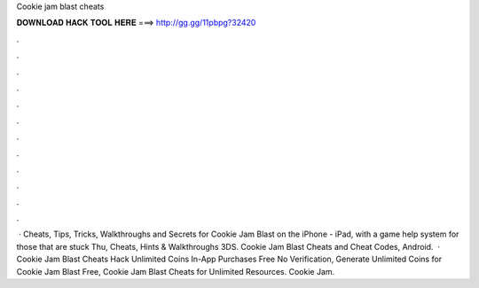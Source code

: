 Cookie jam blast cheats

𝐃𝐎𝐖𝐍𝐋𝐎𝐀𝐃 𝐇𝐀𝐂𝐊 𝐓𝐎𝐎𝐋 𝐇𝐄𝐑𝐄 ===> http://gg.gg/11pbpg?32420

.

.

.

.

.

.

.

.

.

.

.

.

 · Cheats, Tips, Tricks, Walkthroughs and Secrets for Cookie Jam Blast on the iPhone - iPad, with a game help system for those that are stuck Thu, Cheats, Hints & Walkthroughs 3DS. Cookie Jam Blast Cheats and Cheat Codes, Android.  · Cookie Jam Blast Cheats Hack Unlimited Coins In-App Purchases Free No Verification, Generate Unlimited Coins for Cookie Jam Blast Free, Cookie Jam Blast Cheats for Unlimited Resources. Cookie Jam.